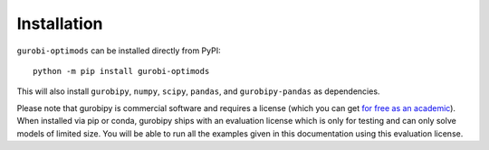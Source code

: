 Installation
============

``gurobi-optimods`` can be installed directly from PyPI::

    python -m pip install gurobi-optimods

This will also install ``gurobipy``, ``numpy``, ``scipy``, ``pandas``, and
``gurobipy-pandas`` as dependencies.

Please note that gurobipy is commercial software and requires a license (which
you can get `for free as an academic
<https://www.gurobi.com/academia/academic-program-and-licenses/>`_). When
installed via pip or conda, gurobipy ships with an evaluation license which is
only for testing and can only solve models of limited size. You will be able to
run all the examples given in this documentation using this evaluation license.
